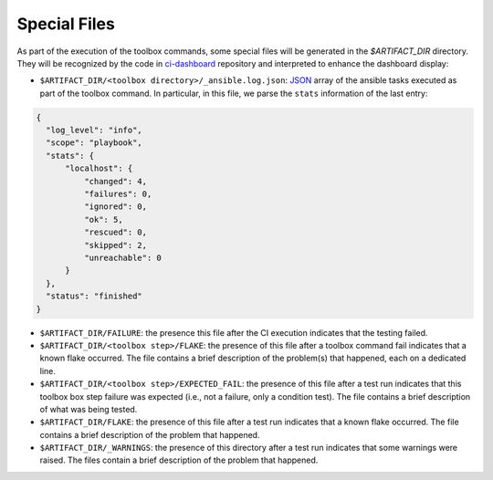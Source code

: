 =============
Special Files
=============

As part of the execution of the toolbox commands, some special files
will be generated in the `$ARTIFACT_DIR` directory. They will be
recognized by the code in `ci-dashboard
<https://github.com/openshift-psap/ci-dashboard/>`_ repository and
interpreted to enhance the dashboard display:

- ``$ARTIFACT_DIR/<toolbox directory>/_ansible.log.json``: `JSON
  <https://docs.ansible.com/ansible/latest/collections/ansible/posix/json_callback.html>`_
  array of the ansible tasks executed as part of the toolbox
  command. In particular, in this file, we parse the ``stats``
  information of the last entry:

.. code-block:: json

    {
      "log_level": "info",
      "scope": "playbook",
      "stats": {
          "localhost": {
              "changed": 4,
              "failures": 0,
              "ignored": 0,
              "ok": 5,
              "rescued": 0,
              "skipped": 2,
              "unreachable": 0
          }
      },
      "status": "finished"
    }


- ``$ARTIFACT_DIR/FAILURE``: the presence this file after the CI
  execution indicates that the testing failed.

- ``$ARTIFACT_DIR/<toolbox step>/FLAKE``: the presence of this file
  after a toolbox command fail indicates that a known flake
  occurred. The file contains a brief description of the problem(s)
  that happened, each on a dedicated line.

- ``$ARTIFACT_DIR/<toolbox step>/EXPECTED_FAIL``: the presence of this
  file after a test run indicates that this toolbox box step failure
  was expected (i.e., not a failure, only a condition test). The file
  contains a brief description of what was being tested.


- ``$ARTIFACT_DIR/FLAKE``: the presence of this file after a test run
  indicates that a known flake occurred. The file contains a brief
  description of the problem that happened.

- ``$ARTIFACT_DIR/_WARNINGS``: the presence of this directory after a
  test run indicates that some warnings were raised. The files contain
  a brief description of the problem that happened.
